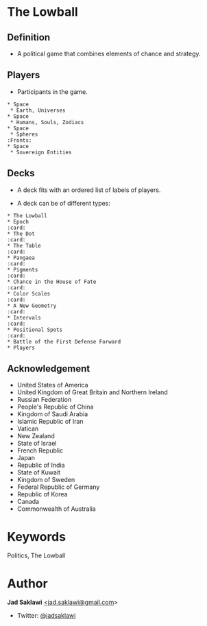 #+KEYWORDS: The Lowball, Lowball, Politics
#+LANGUAGE: English
#+DESCRIPTION: The Lowball, a political game that combines elements of chance and strategy.
#+HTML_HEAD: <meta name="google-site-verification" content="V04ybF9ZI7TE9SR7Z0nXWf0h-HAVPGhlRfefUice9rw" /> <!-- Global site tag (gtag.js) - Google Analytics --> <script async src="https://www.googletagmanager.com/gtag/js?id=G-6D0151J5EX"></script> <script>   window.dataLayer = window.dataLayer || [];  function gtag(){dataLayer.push(arguments);}  gtag('js', new Date());  gtag('config', 'G-6D0151J5EX');</script>


* The Lowball
** Definition
   - A political game that combines elements of chance and strategy.
** Players
   - Participants in the game.
#+BEGIN_EXAMPLE
 * Space
  * Earth, Universes
 * Space
  * Humans, Souls, Zodiacs
 * Space
  * Spheres                                                            :Fronts:
 * Space
  * Sovereign Entities
#+END_EXAMPLE
** Decks
   - A deck fits with an ordered list of labels of players.
    * labels are symbols of the players (Flag, Coat of Arms, Logo, et cetera).
   - A deck can be of different types:
    * Sovereign Entities
    * Non-state actors
    * Companies
    * Foundations
    * Sub-state actors
      - Agencies
      - Militaries
      - Departments
      - Legislative
    * Individuals

#+BEGIN_EXAMPLE
 * The Lowball
 * Epoch                                                                :card:
 * The Dot                                                              :card:
 * The Table                                                            :card:
 * Pangaea                                                              :card:
 * Pigments                                                             :card:
 * Chance in the House of Fate                                          :card:
 * Color Scales                                                         :card:
 * A New Geometry                                                       :card:
 * Intervals                                                            :card:
 * Positional Spots                                                     :card:
 * Battle of the First Defense Forward
 * Players
#+END_EXAMPLE
** Acknowledgement
  * United States of America
  * United Kingdom of Great Britain and Northern Ireland
  * Russian Federation
  * People's Republic of China
  * Kingdom of Saudi Arabia
  * Islamic Republic of Iran
  * Vatican
  * New Zealand
  * State of Israel
  * French Republic
  * Japan
  * Republic of India
  * State of Kuwait
  * Kingdom of Sweden
  * Federal Republic of Germany
  * Republic of Korea
  * Canada
  * Commonwealth of Australia

* Keywords
Politics, The Lowball

* Author

*Jad Saklawi* [[mailto:jad.saklawi@gmail.com][<jad.saklawi@gmail.com]]>

 * Twitter: [[https://twitter.com/jadsaklawi][@jadsaklawi]]

